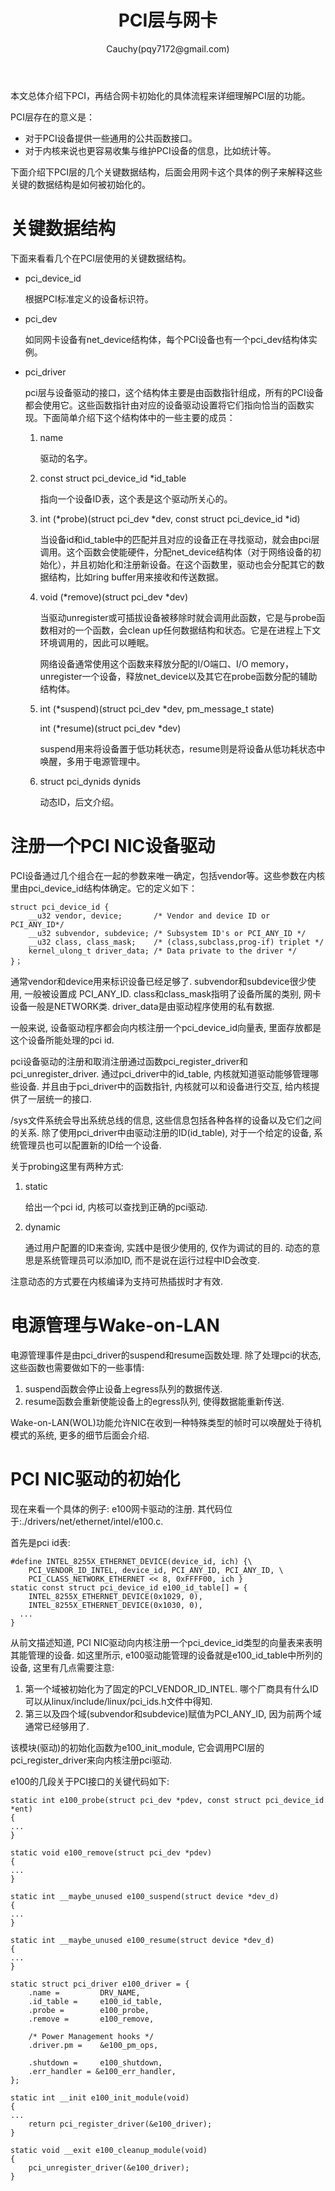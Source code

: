 #+TITLE: PCI层与网卡
#+AUTHOR: Cauchy(pqy7172@gmail.com)
#+OPTIONS: ^:nil
#+EMAIL: pqy7172@gmail.com
#+HTML_HEAD: <link rel="stylesheet" href="../../org-manual.css" type="text/css">

本文总体介绍下PCI，再结合网卡初始化的具体流程来详细理解PCI层的功能。

PCI层存在的意义是：
- 对于PCI设备提供一些通用的公共函数接口。
- 对于内核来说也更容易收集与维护PCI设备的信息，比如统计等。

下面介绍下PCI层的几个关键数据结构，后面会用网卡这个具体的例子来解释这些关键的数据结构是如何被初始化的。

* 关键数据结构
下面来看看几个在PCI层使用的关键数据结构。
- pci_device_id

  根据PCI标准定义的设备标识符。

- pci_dev

  如同网卡设备有net_device结构体，每个PCI设备也有一个pci_dev结构体实例。

- pci_driver

  pci层与设备驱动的接口，这个结构体主要是由函数指针组成，所有的PCI设备都会使用它。这些函数指针由对应的设备驱动设置将它们指向恰当的函数实现。下面简单介绍下这个结构体中的一些主要的成员：
  1) name

     驱动的名字。

  2) const struct pci_device_id *id_table

     指向一个设备ID表，这个表是这个驱动所关心的。

  3) int  (*probe)(struct pci_dev *dev, const struct pci_device_id *id)

     当设备id和id_table中的匹配并且对应的设备正在寻找驱动，就会由pci层调用。这个函数会使能硬件，分配net_device结构体（对于网络设备的初始化），并且初始化和注册新设备。在这个函数里，驱动也会分配其它的数据结构，比如ring buffer用来接收和传送数据。

  4) void (*remove)(struct pci_dev *dev)

     当驱动unregister或可插拔设备被移除时就会调用此函数，它是与probe函数相对的一个函数，会clean up任何数据结构和状态。它是在进程上下文环境调用的，因此可以睡眠。

     网络设备通常使用这个函数来释放分配的I/O端口、I/O memory，unregister一个设备，释放net_device以及其它在probe函数分配的辅助结构体。

  5) int  (*suspend)(struct pci_dev *dev, pm_message_t state)
     
     int  (*resume)(struct pci_dev *dev)

     suspend用来将设备置于低功耗状态，resume则是将设备从低功耗状态中唤醒，多用于电源管理中。

  6) struct pci_dynids	dynids

     动态ID，后文介绍。


* 注册一个PCI NIC设备驱动
PCI设备通过几个组合在一起的参数来唯一确定，包括vendor等。这些参数在内核里由pci_device_id结构体确定。它的定义如下：
#+begin_src C++ :includes <stdio.h>
struct pci_device_id {
	__u32 vendor, device;		/* Vendor and device ID or PCI_ANY_ID*/
	__u32 subvendor, subdevice;	/* Subsystem ID's or PCI_ANY_ID */
	__u32 class, class_mask;	/* (class,subclass,prog-if) triplet */
	kernel_ulong_t driver_data;	/* Data private to the driver */
}；
#+end_src

通常vendor和device用来标识设备已经足够了. subvendor和subdevice很少使用, 一般被设置成
PCI_ANY_ID. class和class_mask指明了设备所属的类别, 网卡设备一般是NETWORK类. driver_data是由驱动程序使用的私有数据. 

一般来说, 设备驱动程序都会向内核注册一个pci_device_id向量表, 里面存放都是这个设备所能处理的pci id.

pci设备驱动的注册和取消注册通过函数pci_register_driver和pci_unregister_driver. 通过pci_driver中的id_table, 内核就知道驱动能够管理哪些设备. 并且由于pci_driver中的函数指针, 内核就可以和设备进行交互, 给内核提供了一层统一的接口.

/sys文件系统会导出系统总线的信息, 这些信息包括各种各样的设备以及它们之间的关系. 除了使用pci_driver中由驱动注册的ID(id_table), 对于一个给定的设备, 系统管理员也可以配置新的ID给一个设备.

关于probing这里有两种方式:
1) static
   
   给出一个pci id, 内核可以查找到正确的pci驱动.
2) dynamic
   
   通过用户配置的ID来查询, 实践中是很少使用的, 仅作为调试的目的. 动态的意思是系统管理员可以添加ID, 而不是说在运行过程中ID会改变.

注意动态的方式要在内核编译为支持可热插拔时才有效.

* 电源管理与Wake-on-LAN
电源管理事件是由pci_driver的suspend和resume函数处理. 除了处理pci的状态, 这些函数也需要做如下的一些事情:
1) suspend函数会停止设备上egress队列的数据传送.
2) resume函数会重新使能设备上的egress队列, 使得数据能重新传送.

Wake-on-LAN(WOL)功能允许NIC在收到一种特殊类型的帧时可以唤醒处于待机模式的系统, 更多的细节后面会介绍.



* PCI NIC驱动的初始化
现在来看一个具体的例子: e100网卡驱动的注册. 其代码位于:./drivers/net/ethernet/intel/e100.c.

首先是pci id表:
#+begin_src C++ :includes <stdio.h>
#define INTEL_8255X_ETHERNET_DEVICE(device_id, ich) {\
	PCI_VENDOR_ID_INTEL, device_id, PCI_ANY_ID, PCI_ANY_ID, \
	PCI_CLASS_NETWORK_ETHERNET << 8, 0xFFFF00, ich }
static const struct pci_device_id e100_id_table[] = {
	INTEL_8255X_ETHERNET_DEVICE(0x1029, 0),
	INTEL_8255X_ETHERNET_DEVICE(0x1030, 0),
  ...
}
#+end_src

从前文描述知道, PCI NIC驱动向内核注册一个pci_device_id类型的向量表来表明其能管理的设备. 如这里所示, e100驱动能管理的设备就是e100_id_table中所列的设备, 这里有几点需要注意:

1) 第一个域被初始化为了固定的PCI_VENDOR_ID_INTEL. 哪个厂商具有什么ID可以从linux/include/linux/pci_ids.h文件中得知.
2) 第三以及四个域(subvendor和subdevice)赋值为PCI_ANY_ID, 因为前两个域通常已经够用了.

该模块(驱动)的初始化函数为e100_init_module, 它会调用PCI层的pci_register_driver来向内核注册pci驱动. 

e100的几段关于PCI接口的关键代码如下:
#+begin_src C++ :includes <stdio.h>
static int e100_probe(struct pci_dev *pdev, const struct pci_device_id *ent)
{
...
}

static void e100_remove(struct pci_dev *pdev)
{
...
}

static int __maybe_unused e100_suspend(struct device *dev_d)
{
...
}

static int __maybe_unused e100_resume(struct device *dev_d)
{
...
}

static struct pci_driver e100_driver = {
	.name =         DRV_NAME,
	.id_table =     e100_id_table,
	.probe =        e100_probe,
	.remove =       e100_remove,

	/* Power Management hooks */
	.driver.pm =	&e100_pm_ops,

	.shutdown =     e100_shutdown,
	.err_handler = &e100_err_handler,
};

static int __init e100_init_module(void)
{
...
    return pci_register_driver(&e100_driver);
}

static void __exit e100_cleanup_module(void)
{
	pci_unregister_driver(&e100_driver);
}
#+end_src
